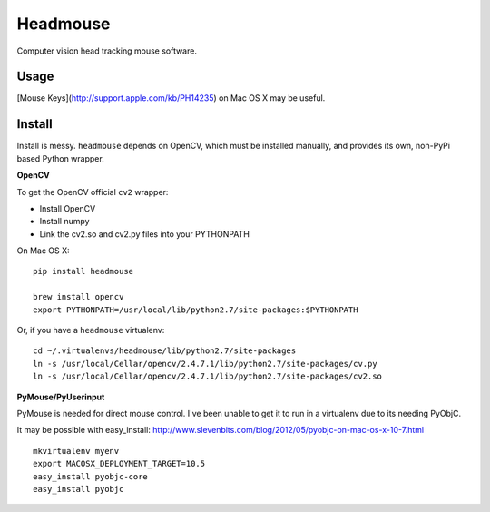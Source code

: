 Headmouse
=========

Computer vision head tracking mouse software.

Usage
-----

[Mouse Keys](http://support.apple.com/kb/PH14235) on Mac OS X may be 
useful. 

Install
-------

Install is messy. ``headmouse`` depends on OpenCV, which must be installed manually, 
and provides its own, non-PyPi based Python wrapper. 

**OpenCV**

To get the OpenCV official ``cv2`` wrapper:

- Install OpenCV
- Install numpy
- Link the cv2.so and cv2.py files into your PYTHONPATH

On Mac OS X::

	pip install headmouse

	brew install opencv
	export PYTHONPATH=/usr/local/lib/python2.7/site-packages:$PYTHONPATH

Or, if you have a ``headmouse`` virtualenv::

	cd ~/.virtualenvs/headmouse/lib/python2.7/site-packages
	ln -s /usr/local/Cellar/opencv/2.4.7.1/lib/python2.7/site-packages/cv.py
	ln -s /usr/local/Cellar/opencv/2.4.7.1/lib/python2.7/site-packages/cv2.so

**PyMouse/PyUserinput**

PyMouse is needed for direct mouse control. I've been unable to get it to run in a
virtualenv due to its needing PyObjC.

It may be possible with easy_install: http://www.slevenbits.com/blog/2012/05/pyobjc-on-mac-os-x-10-7.html

::

	mkvirtualenv myenv
	export MACOSX_DEPLOYMENT_TARGET=10.5
	easy_install pyobjc-core
	easy_install pyobjc

